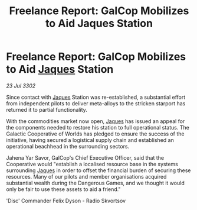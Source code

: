 :PROPERTIES:
:ID:       2cb2cc86-5816-4638-96b4-4cea7b2682b9
:END:
#+title: Freelance Report: GalCop Mobilizes to Aid Jaques Station
#+filetags: :3302:galnet:

* Freelance Report: GalCop Mobilizes to Aid [[id:f37f17f1-8eb3-4598-93f7-190fe97438a1][Jaques]] Station

/23 Jul 3302/

Since contact with [[id:f37f17f1-8eb3-4598-93f7-190fe97438a1][Jaques]] Station was re-established, a substantial effort from independent pilots to deliver meta-alloys to the stricken starport has returned it to partial functionality. 

With the commodities market now open, [[id:f37f17f1-8eb3-4598-93f7-190fe97438a1][Jaques]] has issued an appeal for the components needed to restore his station to full operational status. The Galactic Cooperative of Worlds has pledged to ensure the success of the initiative, having secured a logistical supply chain and established an operational beachhead in the surrounding sectors. 

Jahena Yar Savor, GalCop's Chief Executive Officer, said that the Cooperative would "establish a localised resource base in the systems surrounding [[id:f37f17f1-8eb3-4598-93f7-190fe97438a1][Jaques]] in order to offset the financial burden of securing these resources. Many of our pilots and member organisations acquired substantial wealth during the Dangerous Games, and we thought it would only be fair to use these assets to aid a friend." 

'Disc' Commander Felix Dyson - Radio Skvortsov
